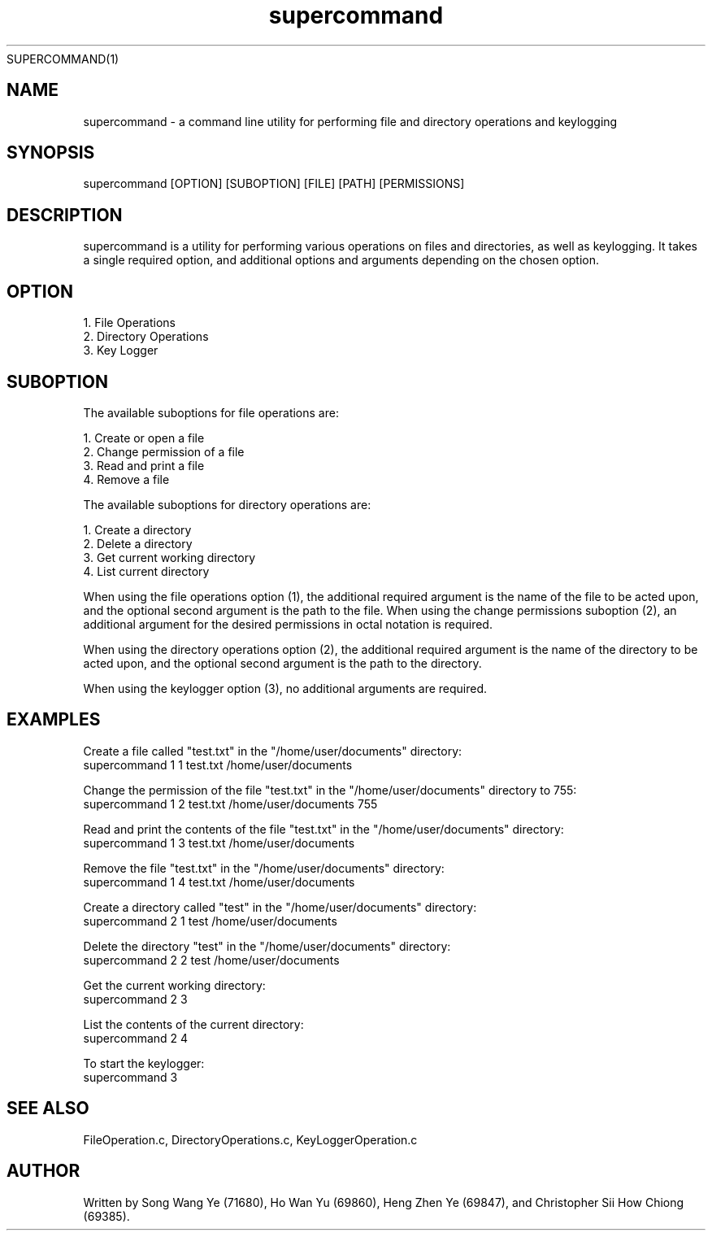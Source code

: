 SUPERCOMMAND(1)

.TH supercommand 1 "06 Jan 2023" "version 1.0" "supercommand man page"
.SH NAME
supercommand - a command line utility for performing file and directory operations and keylogging

.SH SYNOPSIS
supercommand [OPTION] [SUBOPTION] [FILE] [PATH] [PERMISSIONS]

.SH DESCRIPTION
supercommand is a utility for performing various operations on files and directories, as well as keylogging. It takes a single required option, and additional options and arguments depending on the chosen option.

.SH OPTION

   1. File Operations
   2. Directory Operations
   3. Key Logger

.SH SUBOPTION

   The available suboptions for file operations are:

   1. Create or open a file
   2. Change permission of a file
   3. Read and print a file
   4. Remove a file

   The available suboptions for directory operations are:

   1. Create a directory
   2. Delete a directory
   3. Get current working directory
   4. List current directory

   When using the file operations option (1), the additional required argument is the name of the file to be acted upon, and the optional second argument is the path to the file. When using the change permissions suboption (2), an additional argument for the desired permissions in octal notation is required.

   When using the directory operations option (2), the additional required argument is the name of the directory to be acted upon, and the optional second argument is the path to the directory.

   When using the keylogger option (3), no additional arguments are required.

.SH EXAMPLES
   Create a file called "test.txt" in the "/home/user/documents" directory:
          supercommand 1 1 test.txt /home/user/documents

   Change the permission of the file "test.txt" in the "/home/user/documents" directory to 755:
          supercommand 1 2 test.txt /home/user/documents 755

   Read and print the contents of the file "test.txt" in the "/home/user/documents" directory:
          supercommand 1 3 test.txt /home/user/documents

   Remove the file "test.txt" in the "/home/user/documents" directory:
          supercommand 1 4 test.txt /home/user/documents

   Create a directory called "test" in the "/home/user/documents" directory:
          supercommand 2 1 test /home/user/documents

   Delete the directory "test" in the "/home/user/documents" directory:
          supercommand 2 2 test /home/user/documents

   Get the current working directory:
          supercommand 2 3

   List the contents of the current directory:
          supercommand 2 4

   To start the keylogger:
          supercommand 3

.SH SEE ALSO
FileOperation.c, DirectoryOperations.c, KeyLoggerOperation.c

.SH AUTHOR
Written by Song Wang Ye (71680), Ho Wan Yu (69860), Heng Zhen Ye (69847), and Christopher Sii How Chiong (69385).